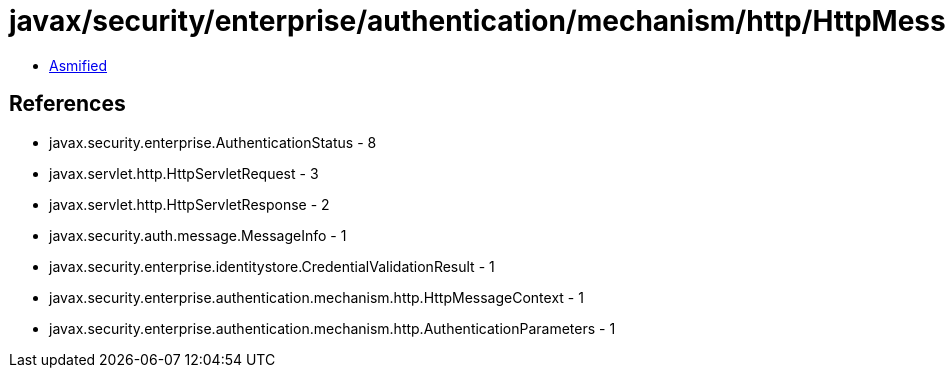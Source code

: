 = javax/security/enterprise/authentication/mechanism/http/HttpMessageContext.class

 - link:HttpMessageContext-asmified.java[Asmified]

== References

 - javax.security.enterprise.AuthenticationStatus - 8
 - javax.servlet.http.HttpServletRequest - 3
 - javax.servlet.http.HttpServletResponse - 2
 - javax.security.auth.message.MessageInfo - 1
 - javax.security.enterprise.identitystore.CredentialValidationResult - 1
 - javax.security.enterprise.authentication.mechanism.http.HttpMessageContext - 1
 - javax.security.enterprise.authentication.mechanism.http.AuthenticationParameters - 1
